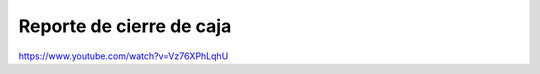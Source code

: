 =========================
Reporte de cierre de caja
=========================

https://www.youtube.com/watch?v=Vz76XPhLqhU

